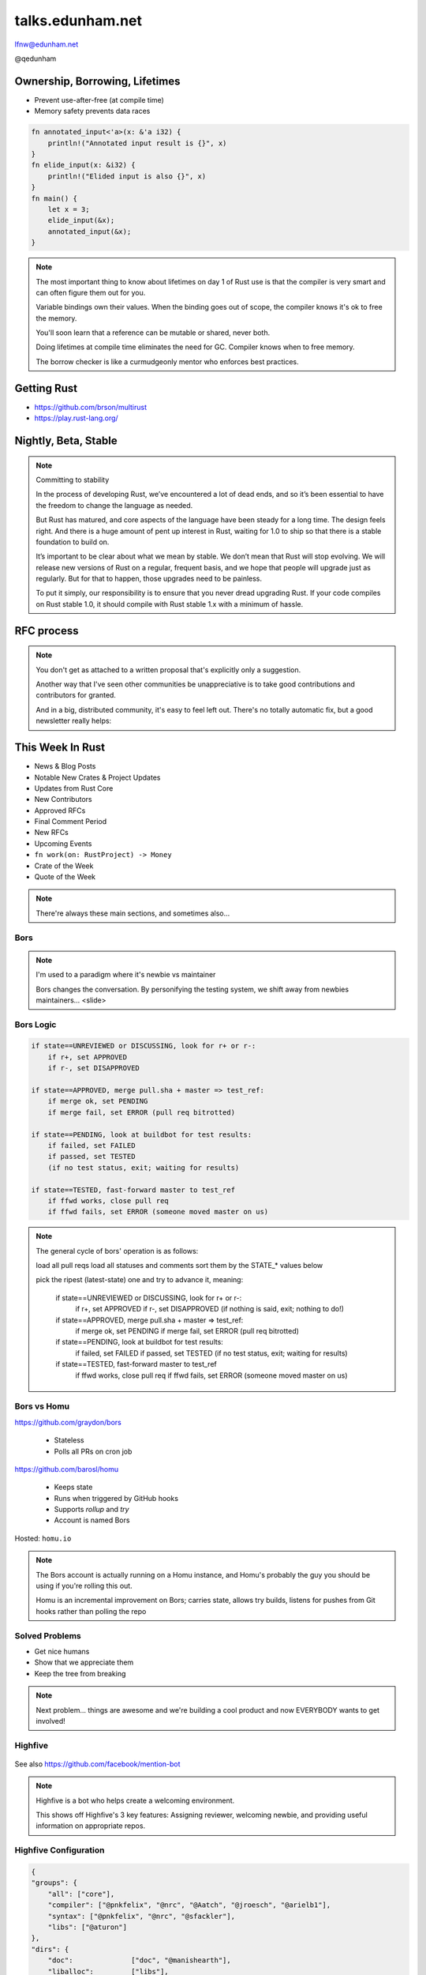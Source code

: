 
.. Life is better with Rust's Community Automation slides file, created by
   hieroglyph-quickstart on Sun Jan 31 18:41:53 2016.

.. slide::

    .. figure:: /hieroglyph-static/lfnw-preface.png
        :class: fill


=================
talks.edunham.net
=================

lfnw@edunham.net

@qedunham

.. slide::

    .. figure:: /hieroglyph-static/rustlogo.png
        :class: fill


.. slide::

    .. figure:: /hieroglyph-static/first-rust-commit.png
        :align: center

    .. note::

        Rust development started in earnest in 2010, and picked up speed till
        Rust 1.0 was released on May 15, 2015. Since then we've rolled a Rust
        Stable minor version every 6 weeks -- 1.6 just came out on January 21.

        What's Rust?

.. slide::

    .. figure:: /hieroglyph-static/safe-concurrent-fast.png
        :class: fill

    .. note::

        Rust is a systems programming language

        How?

        * Ownership
        * Borrowing
        * Lifetimes

        Oh, and that little guy is Ferris. He's a Rustacean.

        Out of these requirements fall zero-cost abstraction, a type system
        that makes Haskellers happy, etc

        There is *much* more than 40mins worth of things to say about how Rust
        works. Here are the main changes.


.. slide::

    .. figure:: /hieroglyph-static/nested-boxes.png
        :class: fill

    .. note::

        We could spend all day on language details, but basically it's set up
        to guarantee that no program written in safe Rust code can leak
        memory, suffer overflow errors, or hit a type error during execution.

        This does mean that occasionally there'll be a valid program which the
        compiler does not accept. In this case, you can use Unsafe and maybe
        file a bug.


        The cost of zero-cost abstraction is the learning curve.


Ownership, Borrowing, Lifetimes
-------------------------------

* Prevent use-after-free (at compile time)
* Memory safety prevents data races

.. code-block:: rust

    fn annotated_input<'a>(x: &'a i32) {
        println!("Annotated input result is {}", x)
    }
    fn elide_input(x: &i32) {
        println!("Elided input is also {}", x)
    }
    fn main() {
        let x = 3;
        elide_input(&x);
        annotated_input(&x);
    }


.. note::

    The most important thing to know about lifetimes on day 1 of Rust use is
    that the compiler is very smart and can often figure them out for you.

    Variable bindings own their values. When the binding goes out of scope,
    the compiler knows it's ok to free the memory.

    You'll soon learn that a reference can be mutable or shared, never both.

    Doing lifetimes at compile time eliminates the need for GC. Compiler knows
    when to free memory.

    The borrow checker is like a curmudgeonly mentor who enforces best
    practices.

Getting Rust
------------

* https://github.com/brson/multirust

* https://play.rust-lang.org/


Nightly, Beta, Stable
---------------------

.. figure:: /hieroglyph-static/stable.png
    :class: scale

.. note::

    Committing to stability


    In the process of developing Rust, we’ve encountered a lot of dead ends, and so it’s been
    essential to have the freedom to change the language as needed.

    But Rust has matured, and core aspects of the language have been steady for a
    long time. The design feels right. And there is a huge amount of pent up
    interest in Rust, waiting for 1.0 to ship so that there is a stable foundation
    to build on.

    It’s important to be clear about what we mean by stable. We don’t mean that
    Rust will stop evolving. We will release new versions of Rust on a regular,
    frequent basis, and we hope that people will upgrade just as regularly. But
    for that to happen, those upgrades need to be painless.

    To put it simply, our responsibility is to ensure that you never dread
    upgrading Rust. If your code compiles on Rust stable 1.0, it should compile
    with Rust stable 1.x with a minimum of hassle.

.. slide::

    .. figure:: /hieroglyph-static/not-so-secret.png
        :class: fill


    .. note::

        But building an amazing language isn't the only thing we're known for.

.. slide::

    .. figure:: /hieroglyph-static/humans-quote.png
        :class: fill

    .. note::

        I've met them. It's true. They're kind of amazing. Actually very
        amazing.


        But I lured all *you* amazing humans here with promises that I'd talk
        about...

.. slide::

    .. figure:: /hieroglyph-static/automate.png
        :class: scale

    .. note::

        Automation! I think of automation as offloading a human task onto a
        machine, in other words, teaching a system a habit.


.. slide::

    .. figure:: /hieroglyph-static/habit.png
        :class: scale


.. slide::

    .. figure:: /hieroglyph-static/life-is-better.png
        :class: fill

    .. note::

        The Rust community isn't free of problems, but there are some issues that
        I've seen show up pretty consistently in other places where I've been
        involved, which Rust seems to lack. I've had a unique opportunity to pick
        the brains of the core team members about how things got this way, and I'm
        here to share what I wish I'd known earlier.

        I think these work so well because *it's always been that way*.


.. slide::

    .. figure:: /hieroglyph-static/define-diverse.png
        :class: scale

    .. note::

        Do a root cause analysis on pretty much any conflict. If you keep
        asking "why", you will land on...

.. slide::

    .. figure:: /hieroglyph-static/diversity.png
        :class: scale

    .. note::

        TODO FIXME: nuke one of these slides in favor of words about selecting
        for willingness to have moderated discussion

        Diversity of thought causes problems. Yes, you heard that correctly. A
        community who all thinks the same is not diverse.

        When you get enough diverse viewpoints, some will oppose others. When this
        happens about non-technical things, people get hurt and offended -- I can
        genuinely think it's cool to tell you how pretty you are and you can
        genuinely think it's horribly uncool and harrassing, and it doesn't matter
        who's right or wrong but most communities end up resolving "right" and
        "wrong" with trial by verbal combat.

.. slide::

    .. figure:: /hieroglyph-static/trial-by-combat.jpg
        :class: fill

    .. note::

        https://en.wikipedia.org/wiki/German_school_of_fencing#/media/File:Augsburg_Cod.I.6.4%C2%BA.2_%28Codex_Wallerstein%29_107v.jpg

        Disagreements in some other communities that I've been part of have
        been resolved by trial by verbal combat. This does not happen nearly
        as much in the Rust community, because we have...


.. slide::

    .. figure:: /hieroglyph-static/CoC.png
        :class: fill


    .. note::

        https://www.rust-lang.org/conduct.html

        Setting a CoC differentiates 2 kinds of people: Those who'll follow it and
        those who won't. "I'll just be nice" -> what about when your definition of
        "nice" violates CoC?

        Laying these ground rules before they're needed *homogenizes* the
        community by *excluding* the people who are unwilling to change. This
        gives us a chance at resolving disputes civilly, and it usually works!

        We plaster it everywhere -- discourse automatically shows it, it's all
        over github, Rust meetups flaunt it -- because keeping out the people who
        see trial by combat as the best solution makes the community a much more
        enjoyable place for the rest of us.

        Who are we excluding?

.. slide::

    .. figure:: /hieroglyph-static/conduct-everywhere.png
        :class: fill

    .. note::

        We also have a presence on diverse platforms, but CoC is the unified
        "party line" across all of them.

        This is also the first example of VIRALITY of good practices.

.. slide::

    .. figure:: /hieroglyph-static/mailman.jpg
        :class: fill

    .. note::

        What's missing there? No mailing lists. We use Discourse forums instead of
        mailing lists because:

        a) Easier to read/search archives
        b) A posting that violates the CoC can be made to look like it never
           happened

.. slide::

    .. figure:: /hieroglyph-static/conduct-everywhere.png
        :class: fill

    .. note::

        We also have a presence on diverse platforms, but CoC is the unified
        "party line" across all of them.

        This is also the first example of VIRALITY of good practices.


        So yeah, we choose platforms for their ease of censorship, and we
        demand that people conform to our rules *everywhere*! is that scary?


.. slide::

    .. figure:: /hieroglyph-static/attacksquad.png

    -- http://developers.slashdot.org/comments.pl?sid=8652809&cid=51352141

    .. note::

        The Rust community gives me a particularly bad feeling. They're rather
        tyrannical about enforcing their code of conduct. They even have a moderation
        attack squad [rust-lang.org] to go after anyone they deem to be an enemy! I've
        never seen this kind of orchestrated control exerted over the community of any
        other programming language. This sets off warning alarms for me.


        That's one of the indiduals whom we have intentionally excluded from
        participating in the Rust community. We think that this is okay.


.. slide::

    .. figure:: /hieroglyph-static/disclaimer.png
        :class: fill

    .. note::

        This works for Rust because everyone in the current community either
        wanted the CoC or joined after it was enstated (thus is ok with it). I
        know somebody's going to ask me how you get a CoC *in*. That's a really
        huge, difficult problem that I'm not going to talk about here.

        The moral of the story is to get everyone on the same page about the
        community's values ASAP, preferably before the project gets big.


.. slide::

    .. figure:: /hieroglyph-static/agreement.png
        :class: fill

    .. note::

        Now we have people who agree on *how* they want to build code. *what* do they
        build?

        In other communities, people guess. Then they put lots of time into
        something, and then the rest of the community doesn't want it, and then
        they're sad.

.. slide::

    .. figure:: /hieroglyph-static/rubbish.png
        :class: fill

    .. note::

        People get sad and angry when they put a bunch of their life into a new
        feature only to be told it's not what the project wants or needs.

        Combine that with "pull requests welcome" as a synonym for "I don't want
        to explain all the things I dislike about that, but I don't think it's
        possible anyway, so please leave me alone", and you get people feeling
        rejected a lot.

.. slide::

    .. figure:: /hieroglyph-static/time-vs-pain.png
        :class: fill

    .. note::

        One way to feel unappreciated is if you spent a bunch of time building
        the wrong code. Rust's solution is the RFC process.


RFC process
-----------

.. figure:: /hieroglyph-static/rfcs-repo.png
    :class: scale

.. note::

    You don't get as attached to a written proposal that's explicitly only a
    suggestion.

    Another way that I've seen other communities be unappreciative is to take
    good contributions and contributors for granted.

    And in a big, distributed community, it's easy to feel left out. There's
    no totally automatic fix, but a good newsletter really helps:

This Week In Rust
-----------------

* News & Blog Posts
* Notable New Crates & Project Updates
* Updates from Rust Core
* New Contributors
* Approved RFCs
* Final Comment Period
* New RFCs
* Upcoming Events
* ``fn work(on: RustProject) -> Money``
* Crate of the Week
* Quote of the Week

.. note::

    There're always these main sections, and sometimes also...

.. slide::

    .. figure:: hieroglyph-static/friends-of-the-tree.png
        :class: fill

    .. note::
        The This Week In Rust newsletter names the project's new contributors and
        often thanks a Friend Of The Tree

        * Community members built http://edunham.github.io/rust-org-stats/

        The Tree is important to us. Because the next huge problem that open
        source projects face is.... broken tree!

.. slide::

    .. figure:: /hieroglyph-static/broken-tree.png
        :class: fill

    .. note::

        Why's it bad when the tree breaks?

        Our friends of the tree are super important, because it hurts everyone
        when the tree gets broken.

        * Developers
        * Users
        * Public image
        * Confidence in project

.. slide::

    .. figure:: /hieroglyph-static/not-rocket-science.png
        :class: fill

        http://graydon.livejournal.com/186550.html

    .. note::

        The Not Rocket Science Rule of Software Engineering. It sounds
        obvious, but *actually doing it* can sound almost impossible.


.. slide::

    .. figure:: /hieroglyph-static/rocketscience.png
        :class: fill

    .. note::

        This sounds simple, but it actually takes a huge amount of code review
        and diligence to adhere to.

        That's why the AUTOMATICALLY.

        But when you try to keep your build green all the time, what happens?

.. slide::

    .. figure:: /hieroglyph-static/humans-vs-humans.png
        :class: fill

    .. note::

        Typical code review pits person against person. This is problematic
        because forcing a nice person to say no to other nice people makes
        them feel kind of bad.

        How does telling a really enthusiastic, passionate new contriutor that
        their code isn't good enough make you feel?

        One easy tweak reduces this stress...

.. slide::

    .. figure:: /hieroglyph-static/humans-vs-robots.png
        :class: fill

    .. note::

        When you want code into the tree and something says no, there's still
        a conflict. Still an Us Vs Them. But we can change who's in the 'us'
        and who's in the 'them'.

        So yeah, who's Us?

.. slide::

    .. figure:: /hieroglyph-static/borscommits.png
        :class: scale

    .. note::

        Who's this Bors guy? He sure seems to be doing a lot of work.

.. slide::

    .. figure:: /hieroglyph-static/bors-commits.png
        :class: scale

    .. note::

        Yep, he's doing a lot of the work. Does that name ring a bell from
        somewhere?

Bors
====

.. figure:: /hieroglyph-static/bors-book.jpg
    :class: scale
    :align: center

.. note::

    I'm used to a paradigm where it's newbie vs maintainer

    Bors changes the conversation. By personifying the testing system, we
    shift away from newbies maintainers... <slide>

Bors Logic
==========

.. code-block:: shell

    if state==UNREVIEWED or DISCUSSING, look for r+ or r-:
        if r+, set APPROVED
        if r-, set DISAPPROVED

    if state==APPROVED, merge pull.sha + master => test_ref:
        if merge ok, set PENDING
        if merge fail, set ERROR (pull req bitrotted)

    if state==PENDING, look at buildbot for test results:
        if failed, set FAILED
        if passed, set TESTED
        (if no test status, exit; waiting for results)

    if state==TESTED, fast-forward master to test_ref
        if ffwd works, close pull req
        if ffwd fails, set ERROR (someone moved master on us)

.. note::

    The general cycle of bors' operation is as follows:

    load all pull reqs
    load all statuses and comments
    sort them by the STATE_* values below

    pick the ripest (latest-state) one and try to advance it, meaning:

        if state==UNREVIEWED or DISCUSSING, look for r+ or r-:
            if r+, set APPROVED
            if r-, set DISAPPROVED
            (if nothing is said, exit; nothing to do!)

        if state==APPROVED, merge pull.sha + master => test_ref:
            if merge ok, set PENDING
            if merge fail, set ERROR (pull req bitrotted)

        if state==PENDING, look at buildbot for test results:
            if failed, set FAILED
            if passed, set TESTED
            (if no test status, exit; waiting for results)

        if state==TESTED, fast-forward master to test_ref
            if ffwd works, close pull req
            if ffwd fails, set ERROR (someone moved master on us)

Bors vs Homu
============

https://github.com/graydon/bors

    * Stateless
    * Polls all PRs on cron job

https://github.com/barosl/homu

    * Keeps state
    * Runs when triggered by GitHub hooks
    * Supports `rollup` and `try`
    * Account is named Bors

Hosted: ``homu.io``

.. note::

    The Bors account is actually running on a Homu instance, and Homu's
    probably the guy you should be using if you're rolling this out.

    Homu is an incremental improvement on Bors; carries state, allows try
    builds, listens for pushes from Git hooks rather than polling the repo

.. slide::

    .. figure:: /hieroglyph-static/buildbot-nut.png
        :class: scale

    .. note::

        Starting at the bottom of the stack, we have a comprehensive test
        suite run by a Buildbot instance.

        Buildbot allows us to run community builders for platforms that aren't
        officially supported. It helps turn "no" into "PRs welcome". Of course
        we have to be choosy about who if anyone we take snaps from, and
        communicate endorsement or lack thereof to the community.

        And as you may have noticed, we have a *lot* of comunity
        buzz/hype/popularity at the moment. This means a lot of newbies. More
        on  that later.


Solved Problems
===============

* Get nice humans
* Show that we appreciate them
* Keep the tree from breaking


.. note::

    Next problem... things are awesome and we're building a cool product and
    now EVERYBODY wants to get involved!

.. slide::

    .. figure:: hieroglyph-static/crowd-of-newbies.png
        :class: fill

    .. note::

        Ok, there's really no such thing as too many contributors.

        But in other communities, I've seen core
        contributors become more and more grumpy the more times they have to say
        the same thing over and over again to a stream of newcomers.

        I've even experienced it myself, and realized it's called burnout.

        But the Rust community has some automation to reduce the overhead that
        these new contributors place on core team folks.


Highfive
========

.. figure:: /hieroglyph-static/rust-highfive.png
    :class: scale

See also https://github.com/facebook/mention-bot

.. note::

    Highfive is a bot who helps create a welcoming environment.

    This shows off Highfive's 3 key features: Assigning reviewer,
    welcoming newbie, and providing useful information on appropriate repos.


Highfive Configuration
======================

.. code-block:: json

    {
    "groups": {
        "all": ["core"],
        "compiler": ["@pnkfelix", "@nrc", "@Aatch", "@jroesch", "@arielb1"],
        "syntax": ["@pnkfelix", "@nrc", "@sfackler"],
        "libs": ["@aturon"]
    },
    "dirs": {
        "doc":              ["doc", "@manishearth"],
        "liballoc":         ["libs"],
        "libarena":         ["libs"],
        "libbacktrace":     [],
        "libcollections":   ["libs", "@Gankro"],
    ...

.. note::

    Rust's highfive knows there's separate teams for each repository, and
    knows what teams+individuals should be assigned to review changes in
    each directory of the tree.

    Servo has a highfive too, which we've diverged from a bit, who handles
    things differently. This is another case of VIRALITY -- we actually
    inherited the highfive idea from servo

.. slide::

    .. figure:: /hieroglyph-static/confused-newbie.png
        :class: fill

    .. note::

        Problem: Newbies are lost and confused. They want to get involved but
        don't necessarily know how to start.


        http://www.joshmatthews.net/fsoss15/contribution.html


.. slide::

    .. figure:: /hieroglyph-static/starters.png
        :class: fill

    .. note::

        https://starters.servo.org/

        Martin Feckie wrote the first Starters; I use Servo's as an example
        because they've been rolling it out first

.. slide::

    TODO FIXME: So the newbie has made a PR. Sometimes PRs get abandoned, but
    we have triage!

    https://mail.mozilla.org/pipermail/rust-dev/2013-April/003668.html

.. slide::

    .. figure:: /hieroglyph-static/crates.png
        :class: fill

    .. note::

        We have an awesome collection of community code.

        Here's a place where the Not Rocket Science Rule kind of went viral.

        We're applying it to testing the compiler itself.

        It's all very well to make the code pass all its tests, but there's another
        definition of "broken" as well: A new stable release that regresses
        someone's code that worked on the old stable release.

        brson is a wizard and y'all should ping him and ask him to come give a
        talk on it.

Crater: Testing The Compiler
----------------------------

* https://github.com/brson/taskcluster-crater

.. figure:: /hieroglyph-static/crater-concept.png
    :class: scale


.. slide::

    .. figure:: /hieroglyph-static/rocketscience.png
        :class: fill


talks.edunham.net
=================

lfnw@edunham.net

@qedunham

.. figure:: /hieroglyph-static/lfnw-evaluate.png
    :align: center

